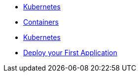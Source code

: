 * xref:introduction.adoc[Kubernetes]
* xref:containers.adoc[Containers]
* xref:kubernetes.adoc[Kubernetes]
* xref:deployment.adoc[Deploy your First Application]